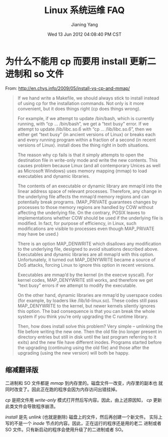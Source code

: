 #+TITLE: Linux 系统运维 FAQ
#+DATE: Wed 13 Jun 2012 04:08:40 PM CST
#+AUTHOR: Jianing Yang
#+OPTIONS: ^:nil H:2 toc:t

* 为什么不能用 cp 而要用 install 更新二进制和 so 文件
:PROPERTIES:
:COMMITER: jianingy
:END:

From: http://en.chys.info/2009/05/install-vs-cp-and-mmap/

#+BEGIN_QUOTE
If we hand write a Makefile, we should always stick to install instead
of using cp for the installation commands. Not only is it more
convenient, but it does things right (cp does things wrong).

For example, if we attempt to update /bin/bash, which is currently
running, with “cp ... /bin/bash”, we get a “text busy” error. If we
attempt to update /lib/libc.so.6 with “cp ... /lib/libc.so.6”, then we
either get “text busy” (in ancient versions of Linux) or breaks each
and every running program within a fraction of a second (in recent
versions of Linux). install does the thing right in both situations.

The reason why cp fails is that it simply attempts to open the
destination file in write-only mode and write the new contents. This
causes problem because Linux (and all contemporary Unices as well as
Microsoft Windows) uses memory mapping (mmap) to load executables and
dynamic libraries.

The contents of an executable or dynamic library are mmap’d into the
linear address space of relevant processes. Therefore, any change in
the underlying file affects the mmap’d memory regions and can
potentially break programs. (MAP_PRIVATE guarantees changes by
processes to those memory regions are handled by COW without affecting
the underlying file. On the contrary, POSIX leaves to implementations
whether COW should be used if the underlying file is modified. In
fact, for purpose of efficiency, in Linux, such modifications are
visible to processes even though MAP_PRIVATE may have be used.)

There is an option MAP_DENWRITE which disallows any modification to
the underlying file, designed to avoid situations described above.
Executables and dynamic libraries are all mmap’d with this option.
Unfortunately, it turned out MAP_DENYWRITE became a source of DoS
attacks, forcing Linux to ignore this option in recent versions.

Executables are mmap’d by the kernel (in the execve syscall). For
kernel codes, MAP_DENYWRITE still works, and therefore we get “text
busy” errors if we attempt to modify the executable.

On the other hand, dynamic libraries are mmap’d by userspace codes
(for example, by loaders like /lib/ld-linux.so). These codes still
pass MAP_DENYWRITE to the kernel, but newer kernels silently ignores
this option. The bad consequence is that you can break the whole
system if you think you’re only upgrading the C runtime library.

Then, how does install solve this problem? Very simple – unlinking the
file before writing the new one. Then the old file (no longer present
in directory entries but still in disk until the last program
referring to it exits) and the new file have different inodes.
Programs started before the upgrading (continuing using the old file)
and those after the upgrading (using the new version) will both be
happy.
#+END_QUOTE


** 缩减翻译版

二进制和 SO 文件都是 /mmap/ 到内存里的。磁盘文件一改变，内存里的副本也
就同时改变了。因此正在跑的程序会因为内存访问出错挂掉。

/cp/ 是把文件用 /write-only/ 模式打开然后写内容。因此，由上述原因知，
/cp/ 更新此类文件会导致程序崩溃。

/install/ 是先 /unlink/ (也就是删除) 磁盘上的文件，然后再创建一个新文件。
实际上写的不是一个 /inode/ 节点的内容。因此，正在运行的程序还是用的老二
进制或者 SO 文件。只有新启动的程序会使用升级了的二进制或者 SO。
